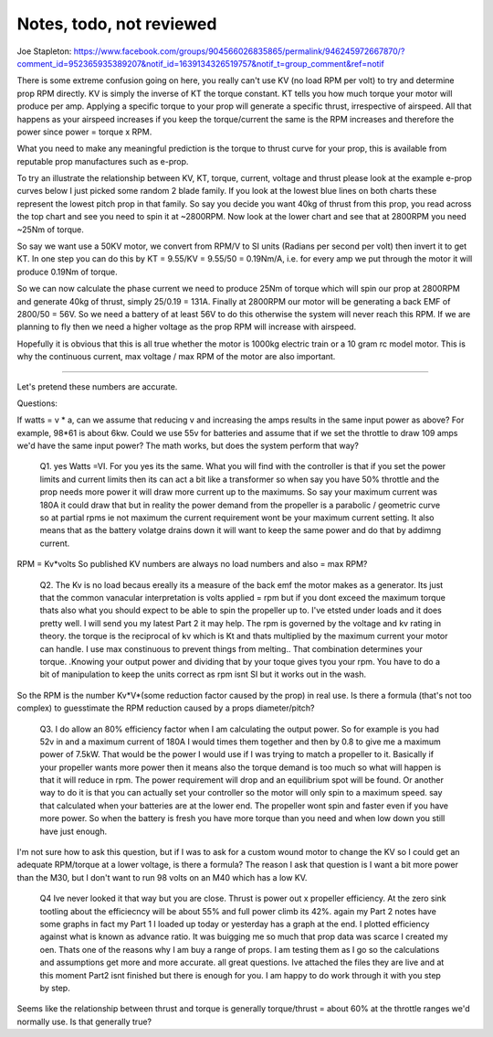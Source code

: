 
Notes, todo, not reviewed
=================================


Joe Stapleton: https://www.facebook.com/groups/904566026835865/permalink/946245972667870/?comment_id=952365935389207&notif_id=1639134326519757&notif_t=group_comment&ref=notif

There is some extreme confusion going on here, you really can't use KV (no load RPM per volt) to try and determine prop RPM directly. KV is simply the inverse of KT the torque constant. KT tells you how much torque your motor will produce per amp. Applying a specific torque to your prop will generate a specific thrust, irrespective of airspeed. All that happens as your airspeed increases if you keep the torque/current the same is the RPM increases and therefore the power since power = torque x RPM.

What you need to make any meaningful prediction is the torque to thrust curve for your prop, this is available from reputable prop manufactures such as e-prop.

To try an illustrate the relationship between KV, KT, torque, current, voltage and thrust please look at the example e-prop curves below I just picked some random 2 blade family. If you look at the lowest blue lines on both charts these represent the lowest pitch prop in that family. So say you decide you want 40kg of thrust from this prop, you read across the top chart and see you need to spin it at ~2800RPM. Now look at the lower chart and see that at 2800RPM you need ~25Nm of torque.

.. image:: images/kvvskt.png

So say we want use a 50KV motor, we convert from RPM/V to SI units (Radians per second per volt) then invert it to get KT. In one step you can do this by KT = 9.55/KV = 9.55/50 = 0.19Nm/A, i.e. for every amp we put through the motor it will produce 0.19Nm of torque.

So we can now calculate the phase current we need to produce 25Nm of torque which will spin our prop at 2800RPM and generate 40kg of thrust, simply 25/0.19 = 131A. Finally at 2800RPM our motor will be generating a back EMF of 2800/50 = 56V. So we need a battery of at least 56V to do this otherwise the system will never reach this RPM. If we are planning to fly then we need a higher voltage as the prop RPM will increase with airspeed.

Hopefully it is obvious that this is all true whether the motor is 1000kg electric train or a 10 gram rc model motor. This is why the continuous current, max voltage / max RPM of the motor are also important.


-----------------------


Let's pretend these numbers are accurate.

Questions:

If watts = v * a, can we assume that reducing v and increasing the amps results in the same input power as above? For example, 98*61 is about 6kw. Could we use 55v for batteries and assume that if we set the throttle to draw 109 amps we'd have the same input power? The math works, but does the system perform that way? 

    Q1. yes Watts =VI. For you yes its the same. What you will find with the controller is that if you set the power limits and current limits then its can act a bit like a transformer so when say you have 50% throttle and the prop needs more power it will draw more current up to the maximums. So say your maximum current was 180A it could draw that but in reality the power demand from the propeller is a parabolic / geometric curve so at partial rpms ie not maximum the current requirement wont be your maximum current setting. It also means that as the battery volatge drains down it will want to keep the same power and do that by addimng current.




RPM = Kv*volts So published KV numbers are always no load numbers and also = max RPM? 

    Q2. The Kv is no load becaus ereally its a measure of the back emf the motor makes as a generator. Its just that the common vanacular interpretation is volts applied = rpm but if you dont exceed the maximum torque thats also what you should expect to be able to spin the propeller up to. I've etsted under loads and it does pretty well. I will send you my latest Part 2 it may help. The rpm is governed by the voltage and kv rating in theory. the torque is the reciprocal of kv which is Kt and thats multiplied by the maximum current your motor can handle. I use max constinuous to prevent things from melting.. That combination determines your torque. .Knowing your output power and dividing that by your toque gives tyou your rpm. You have to do a bit of manipulation to keep the units correct as rpm isnt SI but it works out in the wash.


So the RPM is the number Kv*V*(some reduction factor caused by the prop) in real use. Is there a formula (that's not too complex) to guesstimate the RPM reduction caused by a props diameter/pitch?

    Q3. I do allow an 80% efficiency factor when I am calculating the output power. So for example is you had 52v in and a maximum current of 180A I would times them together and then by 0.8 to give me a maximum power of 7.5kW. That would be the power I would use if I was trying to match a propeller to it. Basically if your propeller wants more power then it means also the torque demand is too much so what will happen is that it will reduce in rpm. The power requirement will drop and an equilibrium spot will be found. Or another way to do it is that you can actually set your controller so the motor will only spin to a maximum speed. say that calculated when your batteries are at the lower end. The propeller wont spin and faster even if you have more power. So when the battery is fresh you have more torque than you need and when low down you still have just enough.


I'm not sure how to ask this question, but if I was to ask for a custom wound motor to change the KV so I could get an adequate RPM/torque at a lower voltage, is there a formula? The reason I ask that question is I want a bit more power than the M30, but I don't want to run 98 volts on an M40 which has a low KV.

    Q4  Ive never looked it that way but you are close. Thrust is power out x propeller efficiency. At the zero sink tootling about the efficiecncy will be about 55% and full power climb its 42%. again my Part 2 notes have some graphs in fact my Part 1 I loaded up today or yesterday has a graph at the end. I plotted efficiency against what is known as advance ratio. It was buigging me so much that prop data was scarce I created my oen. Thats one of the reasons why I am buy a range of props. I am testing them as I go so the calculations and assumptions get more and more accurate.
    all great questions. Ive attached the files they are live and at this moment Part2 isnt finished but there is enough for you. I am happy to do work through it with you step by step.


Seems like the relationship between thrust and torque is generally torque/thrust = about 60% at the throttle ranges we'd normally use. Is that generally true? 




